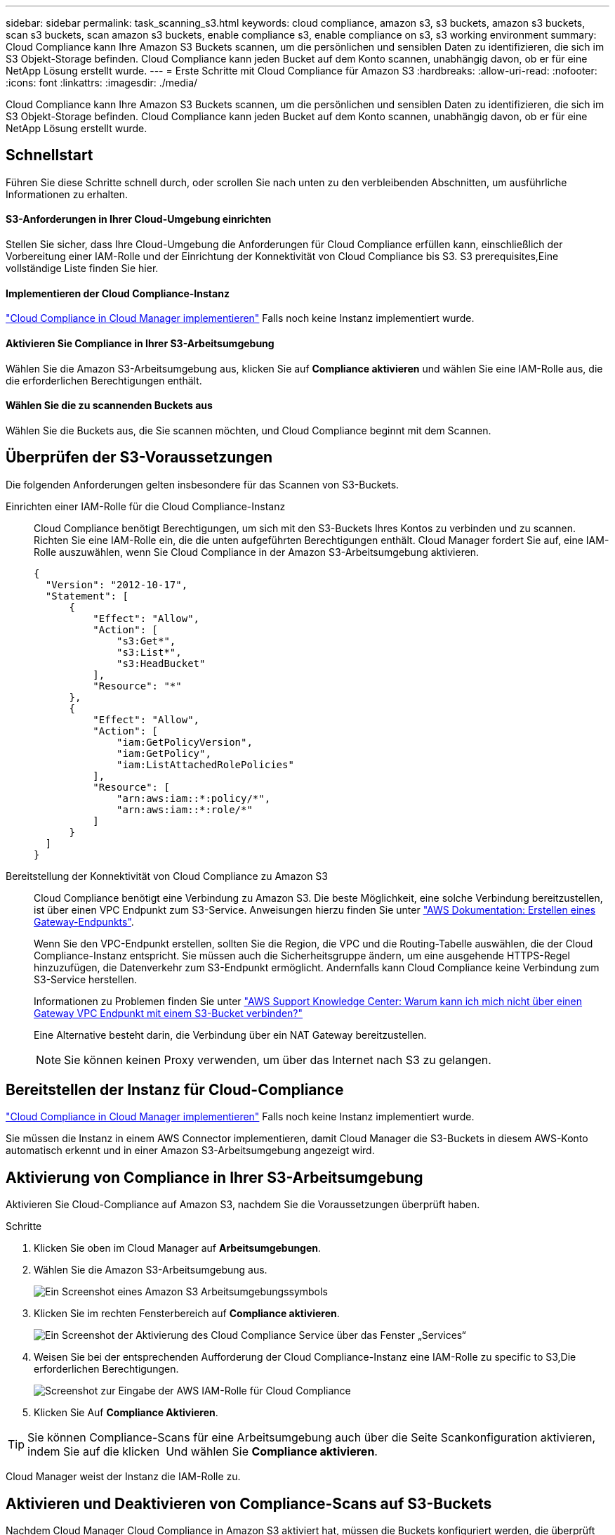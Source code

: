 ---
sidebar: sidebar 
permalink: task_scanning_s3.html 
keywords: cloud compliance, amazon s3, s3 buckets, amazon s3 buckets, scan s3 buckets, scan amazon s3 buckets, enable compliance s3, enable compliance on s3, s3 working environment 
summary: Cloud Compliance kann Ihre Amazon S3 Buckets scannen, um die persönlichen und sensiblen Daten zu identifizieren, die sich im S3 Objekt-Storage befinden. Cloud Compliance kann jeden Bucket auf dem Konto scannen, unabhängig davon, ob er für eine NetApp Lösung erstellt wurde. 
---
= Erste Schritte mit Cloud Compliance für Amazon S3
:hardbreaks:
:allow-uri-read: 
:nofooter: 
:icons: font
:linkattrs: 
:imagesdir: ./media/


[role="lead"]
Cloud Compliance kann Ihre Amazon S3 Buckets scannen, um die persönlichen und sensiblen Daten zu identifizieren, die sich im S3 Objekt-Storage befinden. Cloud Compliance kann jeden Bucket auf dem Konto scannen, unabhängig davon, ob er für eine NetApp Lösung erstellt wurde.



== Schnellstart

Führen Sie diese Schritte schnell durch, oder scrollen Sie nach unten zu den verbleibenden Abschnitten, um ausführliche Informationen zu erhalten.



==== S3-Anforderungen in Ihrer Cloud-Umgebung einrichten

[role="quick-margin-para"]
Stellen Sie sicher, dass Ihre Cloud-Umgebung die Anforderungen für Cloud Compliance erfüllen kann, einschließlich der Vorbereitung einer IAM-Rolle und der Einrichtung der Konnektivität von Cloud Compliance bis S3.  S3 prerequisites,Eine vollständige Liste finden Sie hier.



==== Implementieren der Cloud Compliance-Instanz

[role="quick-margin-para"]
link:task_deploy_cloud_compliance.html["Cloud Compliance in Cloud Manager implementieren"^] Falls noch keine Instanz implementiert wurde.



==== Aktivieren Sie Compliance in Ihrer S3-Arbeitsumgebung

[role="quick-margin-para"]
Wählen Sie die Amazon S3-Arbeitsumgebung aus, klicken Sie auf *Compliance aktivieren* und wählen Sie eine IAM-Rolle aus, die die erforderlichen Berechtigungen enthält.



==== Wählen Sie die zu scannenden Buckets aus

[role="quick-margin-para"]
Wählen Sie die Buckets aus, die Sie scannen möchten, und Cloud Compliance beginnt mit dem Scannen.



== Überprüfen der S3-Voraussetzungen

Die folgenden Anforderungen gelten insbesondere für das Scannen von S3-Buckets.

[[policy-requirements]]
Einrichten einer IAM-Rolle für die Cloud Compliance-Instanz:: Cloud Compliance benötigt Berechtigungen, um sich mit den S3-Buckets Ihres Kontos zu verbinden und zu scannen. Richten Sie eine IAM-Rolle ein, die die unten aufgeführten Berechtigungen enthält. Cloud Manager fordert Sie auf, eine IAM-Rolle auszuwählen, wenn Sie Cloud Compliance in der Amazon S3-Arbeitsumgebung aktivieren.
+
--
[source, json]
----
{
  "Version": "2012-10-17",
  "Statement": [
      {
          "Effect": "Allow",
          "Action": [
              "s3:Get*",
              "s3:List*",
              "s3:HeadBucket"
          ],
          "Resource": "*"
      },
      {
          "Effect": "Allow",
          "Action": [
              "iam:GetPolicyVersion",
              "iam:GetPolicy",
              "iam:ListAttachedRolePolicies"
          ],
          "Resource": [
              "arn:aws:iam::*:policy/*",
              "arn:aws:iam::*:role/*"
          ]
      }
  ]
}
----
--
Bereitstellung der Konnektivität von Cloud Compliance zu Amazon S3:: Cloud Compliance benötigt eine Verbindung zu Amazon S3. Die beste Möglichkeit, eine solche Verbindung bereitzustellen, ist über einen VPC Endpunkt zum S3-Service. Anweisungen hierzu finden Sie unter https://docs.aws.amazon.com/AmazonVPC/latest/UserGuide/vpce-gateway.html#create-gateway-endpoint["AWS Dokumentation: Erstellen eines Gateway-Endpunkts"^].
+
--
Wenn Sie den VPC-Endpunkt erstellen, sollten Sie die Region, die VPC und die Routing-Tabelle auswählen, die der Cloud Compliance-Instanz entspricht. Sie müssen auch die Sicherheitsgruppe ändern, um eine ausgehende HTTPS-Regel hinzuzufügen, die Datenverkehr zum S3-Endpunkt ermöglicht. Andernfalls kann Cloud Compliance keine Verbindung zum S3-Service herstellen.

Informationen zu Problemen finden Sie unter https://aws.amazon.com/premiumsupport/knowledge-center/connect-s3-vpc-endpoint/["AWS Support Knowledge Center: Warum kann ich mich nicht über einen Gateway VPC Endpunkt mit einem S3-Bucket verbinden?"^]

Eine Alternative besteht darin, die Verbindung über ein NAT Gateway bereitzustellen.


NOTE: Sie können keinen Proxy verwenden, um über das Internet nach S3 zu gelangen.

--




== Bereitstellen der Instanz für Cloud-Compliance

link:task_deploy_cloud_compliance.html["Cloud Compliance in Cloud Manager implementieren"^] Falls noch keine Instanz implementiert wurde.

Sie müssen die Instanz in einem AWS Connector implementieren, damit Cloud Manager die S3-Buckets in diesem AWS-Konto automatisch erkennt und in einer Amazon S3-Arbeitsumgebung angezeigt wird.



== Aktivierung von Compliance in Ihrer S3-Arbeitsumgebung

Aktivieren Sie Cloud-Compliance auf Amazon S3, nachdem Sie die Voraussetzungen überprüft haben.

.Schritte
. Klicken Sie oben im Cloud Manager auf *Arbeitsumgebungen*.
. Wählen Sie die Amazon S3-Arbeitsumgebung aus.
+
image:screenshot_s3_we.gif["Ein Screenshot eines Amazon S3 Arbeitsumgebungssymbols"]

. Klicken Sie im rechten Fensterbereich auf *Compliance aktivieren*.
+
image:screenshot_s3_enable_compliance.gif["Ein Screenshot der Aktivierung des Cloud Compliance Service über das Fenster „Services“"]

. Weisen Sie bei der entsprechenden Aufforderung der Cloud Compliance-Instanz eine IAM-Rolle zu  specific to S3,Die erforderlichen Berechtigungen.
+
image:screenshot_s3_compliance_iam_role.gif["Screenshot zur Eingabe der AWS IAM-Rolle für Cloud Compliance"]

. Klicken Sie Auf *Compliance Aktivieren*.



TIP: Sie können Compliance-Scans für eine Arbeitsumgebung auch über die Seite Scankonfiguration aktivieren, indem Sie auf die klicken image:screenshot_gallery_options.gif[""] Und wählen Sie *Compliance aktivieren*.

Cloud Manager weist der Instanz die IAM-Rolle zu.



== Aktivieren und Deaktivieren von Compliance-Scans auf S3-Buckets

Nachdem Cloud Manager Cloud Compliance in Amazon S3 aktiviert hat, müssen die Buckets konfiguriert werden, die überprüft werden sollen.

Wenn Cloud Manager im AWS Konto ausgeführt wird, das über die S3-Buckets verfügt, die Sie scannen möchten, erkennt es diese Buckets und zeigt sie in einer Amazon S3-Arbeitsumgebung an.

Auch Cloud Compliance kann  buckets from additional AWS accounts,Scannen von S3-Buckets, die in unterschiedlichen AWS Konten vorhanden sind.

.Schritte
. Wählen Sie die Amazon S3-Arbeitsumgebung aus.
. Klicken Sie im rechten Fensterbereich auf *Eimer konfigurieren*.
+
image:screenshot_s3_configure_buckets.gif["Ein Screenshot mit dem Klicken auf Buckets konfigurieren, um die S3-Buckets auszuwählen, die Sie scannen möchten"]

. Aktivieren Sie Compliance in den Buckets, die Sie scannen möchten.
+
image:screenshot_s3_select_buckets.gif["Ein Screenshot zur Auswahl der S3-Buckets, die gescannt werden sollen"]



Cloud Compliance beginnt mit dem Scannen der aktivierten S3-Buckets. Wenn Fehler auftreten, werden sie neben der erforderlichen Aktion zur Behebung des Fehlers in der Spalte Status angezeigt.



== Scannen von Buckets für weitere AWS Konten

Sie können S3-Buckets scannen, die sich unter einem anderen AWS-Konto befinden, indem Sie von diesem Konto eine Rolle zuweisen, um auf die vorhandene Cloud-Compliance-Instanz zuzugreifen.

.Schritte
. Gehen Sie zum AWS Ziel-Konto, in dem Sie S3 Buckets scannen und eine IAM-Rolle erstellen möchten, indem Sie *ein weiteres AWS-Konto* auswählen.
+
image:screenshot_iam_create_role.gif[""]

+
Gehen Sie wie folgt vor:

+
** Geben Sie die ID des Kontos ein, auf dem sich die Cloud-Compliance-Instanz befindet.
** Ändern Sie die maximale CLI/API-Sitzungsdauer* von 1 Stunde auf 12 Stunden und speichern Sie diese Änderung.
** Hängen Sie die Cloud Compliance IAM-Richtlinie an. Stellen Sie sicher, dass es über die erforderlichen Berechtigungen verfügt.
+
[source, json]
----
{
  "Version": "2012-10-17",
  "Statement": [
      {
          "Effect": "Allow",
          "Action": [
              "s3:Get*",
              "s3:List*",
              "s3:HeadBucket"
          ],
          "Resource": "*"
      },
  ]
}
----


. Wechseln Sie zum AWS Quellkonto, in dem sich die Cloud Compliance Instanz befindet, und wählen Sie die IAM-Rolle aus, die mit der Instanz verbunden ist.
+
.. Ändern Sie die maximale CLI/API-Sitzungsdauer* von 1 Stunde auf 12 Stunden und speichern Sie diese Änderung.
.. Klicken Sie auf *Richtlinien anhängen* und dann auf *Richtlinien erstellen*.
.. Erstellen Sie eine Richtlinie, die die Aktion „STS:AssumeRole“ und den ARN der Rolle umfasst, die Sie im Zielkonto erstellt haben.
+
[source, json]
----
{
    "Version": "2012-10-17",
    "Statement": [
        {
            "Effect": "Allow",
            "Action": "sts:AssumeRole",
            "Resource": "arn:aws:iam::<ADDITIONAL-ACCOUNT-ID>:role/<ADDITIONAL_ROLE_NAME>"
        },
        {
            "Effect": "Allow",
            "Action": [
                "iam:GetPolicyVersion",
                "iam:GetPolicy",
                "iam:ListAttachedRolePolicies"
            ],
            "Resource": [
                "arn:aws:iam::*:policy/*",
                "arn:aws:iam::*:role/*"
            ]
        }
    ]
}
----
+
Das Instanzprofil für Cloud Compliance hat nun Zugriff auf das zusätzliche AWS Konto.



. Gehen Sie auf die Seite *Amazon S3 Scan Configuration* und das neue AWS-Konto wird angezeigt. Beachten Sie, dass es einige Minuten dauern kann, bis Cloud Compliance die Arbeitsumgebung des neuen Kontos synchronisiert und diese Informationen anzeigt.
+
image:screenshot_activate_and_select_buckets.png[""]

. Klicken Sie auf *Compliance aktivieren & Buckets auswählen* und wählen Sie die Eimer aus, die Sie scannen möchten.


Cloud Compliance beginnt mit dem Scannen der neuen aktivierten S3-Buckets.
